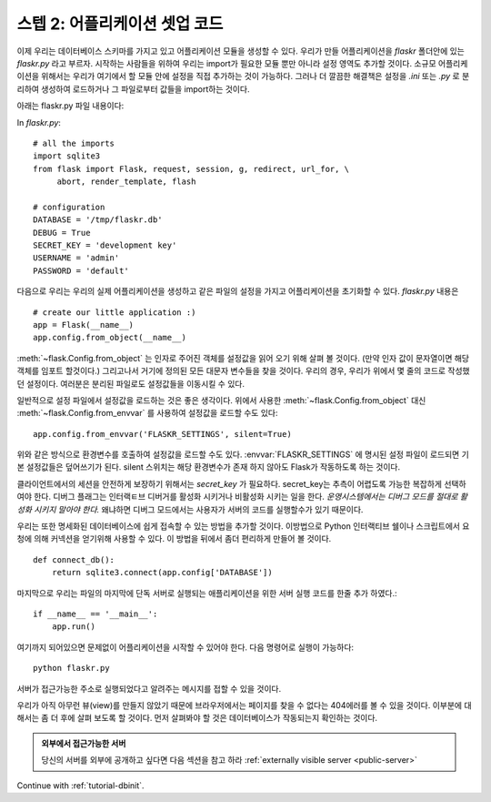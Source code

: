 .. _tutorial-setup:

스텝 2: 어플리케이션 셋업 코드
==============================

이제 우리는 데이터베이스 스키마를 가지고 있고 어플리케이션 모듈을 생성할 수 있다.
우리가 만들 어플리케이션을 `flaskr` 폴더안에 있는 `flaskr.py` 라고 부르자.
시작하는 사람들을 위하여 우리는 import가 필요한 모듈 뿐만 아니라 설정 영역도 추가할 것이다. 
소규모 어플리케이션을 위해서는 우리가 여기에서 할 모듈 안에 설정을 직접 추가하는 것이 가능하다. 
그러나 더 깔끔한 해결책은 설정을 `.ini` 또는 `.py` 로 분리하여 생성하여 로드하거나 그 파일로부터 
값들을 import하는 것이다.  


아래는 flaskr.py 파일 내용이다: 


In `flaskr.py`::

    # all the imports
    import sqlite3
    from flask import Flask, request, session, g, redirect, url_for, \
         abort, render_template, flash

    # configuration
    DATABASE = '/tmp/flaskr.db'
    DEBUG = True
    SECRET_KEY = 'development key'
    USERNAME = 'admin'
    PASSWORD = 'default'


다음으로 우리는 우리의 실제 어플리케이션을 생성하고 같은 파일의 설정을 가지고
어플리케이션을 초기화할 수 있다. `flaskr.py` 내용은 ::


    # create our little application :)
    app = Flask(__name__)
    app.config.from_object(__name__)

:meth:`~flask.Config.from_object` 는 인자로 주어진 객체를 설정값을 읽어 오기 위해 살펴 볼 것이다.
(만약 인자 값이 문자열이면 해당 객체를 임포트 할것이다.) 그리고나서 거기에 정의된 모든 대문자 
변수들을 찾을 것이다. 우리의 경우, 우리가 위에서 몇 줄의 코드로 작성했던 설정이다. 
여러분은 분리된 파일로도 설정값들을 이동시킬 수 있다. 

일반적으로 설정 파일에서 설정값을 로드하는 것은 좋은 생각이다. 
위에서 사용한 :meth:`~flask.Config.from_object` 대신 :meth:`~flask.Config.from_envvar` 
를 사용하여 설정값을 로드할 수도 있다:: 

    app.config.from_envvar('FLASKR_SETTINGS', silent=True)

위와 같은 방식으로 환경변수를 호출하여 설정값을 로드할 수도 있다.
:envvar:`FLASKR_SETTINGS` 에 명시된 설정 파일이 로드되면 기본 설정값들은 덮어쓰기가 된다.
silent 스위치는 해당 환경변수가 존재 하지 않아도 Flask가 작동하도록 하는 것이다.

클라이언트에서의 세션을 안전하게 보장하기 위해서는 `secret_key` 가 필요하다.
secret_key는 추측이 어렵도록 가능한 복잡하게 선택하여야 한다.
디버그 플래그는 인터랙ㅌ브 디버거를 활성화 시키거나 비활성화 시키는 일을 한다.
*운영시스템에서는 디버그 모드를 절대로 활성화 시키지 말아야 한다.*
왜냐하면 디버그 모드에서는 사용자가 서버의 코드를 실행할수가 있기 때문이다.


우리는 또한 명세화된 데이터베이스에 쉽게 접속할 수 있는 방법을 추가할 것이다.
이방법으로 Python 인터랙티브 쉘이나 스크립트에서 요청에 의해 커넥션을 
얻기위해 사용할 수 있다. 이 방법을 뒤에서 좀더 편리하게 만들어 볼 것이다.


::

    def connect_db():
        return sqlite3.connect(app.config['DATABASE'])

마지막으로 우리는 파일의 마지막에 단독 서버로 실행되는 애플리케이션을 위한  
서버 실행 코드를 한줄 추가 하였다.::

    if __name__ == '__main__':
        app.run()

여기까지 되어있으면 문제없이 어플리케이션을 시작할 수 있어야 한다.
다음 명령어로 실행이 가능하다::

   python flaskr.py

서버가 접근가능한 주소로 실행되었다고 알려주는 메시지를 
접할 수 있을 것이다.

우리가 아직 아무런 뷰(view)를 만들지 않았기 때문에 브라우저에서는 페이지를
찾을 수 없다는 404에러를 볼 수 있을 것이다. 이부분에 대해서는 좀 더 후에
살펴 보도록 할 것이다. 먼저 살펴봐야 할 것은 데이터베이스가 작동되는지 확인하는 것이다.


.. admonition:: 외부에서 접근가능한 서버 

   당신의 서버를 외부에 공개하고 싶다면 다음 섹션을 참고 하라
   :ref:`externally visible server <public-server>` 

Continue with :ref:`tutorial-dbinit`.
